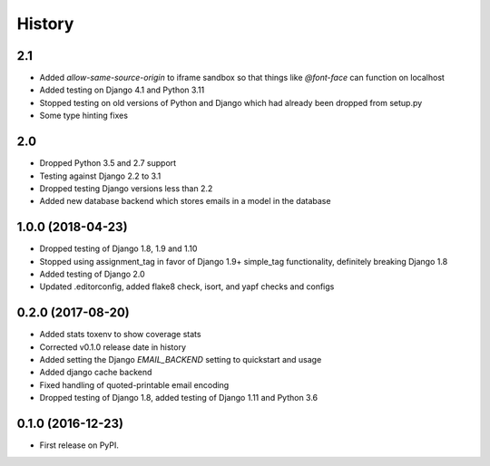 .. :changelog:

History
-------
2.1
+++++++
* Added `allow-same-source-origin` to iframe sandbox so that things like `@font-face` can function on localhost
* Added testing on Django 4.1 and Python 3.11
* Stopped testing on old versions of Python and Django which had already been dropped from setup.py
* Some type hinting fixes

2.0
+++++++
* Dropped Python 3.5 and 2.7 support
* Testing against Django 2.2 to 3.1
* Dropped testing Django versions less than 2.2
* Added new database backend which stores emails in a model in the database

1.0.0 (2018-04-23)
++++++++++++++++++
* Dropped testing of Django 1.8, 1.9 and 1.10
* Stopped using assignment_tag in favor of Django 1.9+ simple_tag functionality, definitely breaking Django 1.8
* Added testing of Django 2.0
* Updated .editorconfig, added flake8 check, isort, and yapf checks and configs

0.2.0 (2017-08-20)
++++++++++++++++++
* Added stats toxenv to show coverage stats
* Corrected v0.1.0 release date in history
* Added setting the Django `EMAIL_BACKEND` setting to quickstart and usage
* Added django cache backend
* Fixed handling of quoted-printable email encoding
* Dropped testing of Django 1.8, added testing of Django 1.11 and Python 3.6

0.1.0 (2016-12-23)
++++++++++++++++++

* First release on PyPI.
